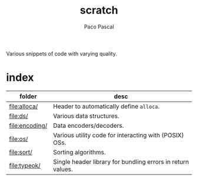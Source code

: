 #+TITLE: scratch
#+AUTHOR: Paco Pascal
#+OPTIONS: toc:nil num:nil

Various snippets of code with varying quality.

* index

| folder         | desc                                                        |
|----------------+-------------------------------------------------------------|
| [[file:alloca/]]   | Header to automatically define =alloca=.                    |
| [[file:ds/]]       | Various data structures.                                    |
| [[file:encoding/]] | Data encoders/decoders.                                     |
| [[file:os/]]       | Various utility code for interacting with (POSIX) OSs.      |
| [[file:sort/]]     | Sorting algorithms.                                         |
| [[file:typeok/]]   | Single header library for bundling errors in return values. |
